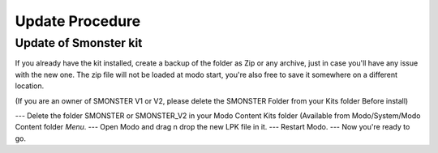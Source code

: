 Update Procedure
================

.. _update:

Update of Smonster kit
----------------------

If you already have the kit installed, create a backup of the folder as Zip or any archive,
just in case you'll have any issue with the new one.
The zip file will not be loaded at modo start, you're also free to save it somewhere on a different location.

(If you are an owner of SMONSTER V1 or V2, please delete the SMONSTER Folder from your Kits folder Before install)

--- Delete the folder SMONSTER or SMONSTER_V2 in your Modo Content Kits folder (Available from Modo/System/Modo Content folder  *Menu*.
--- Open Modo and drag n drop the new LPK file in it.
--- Restart Modo.
--- Now you're ready to go.